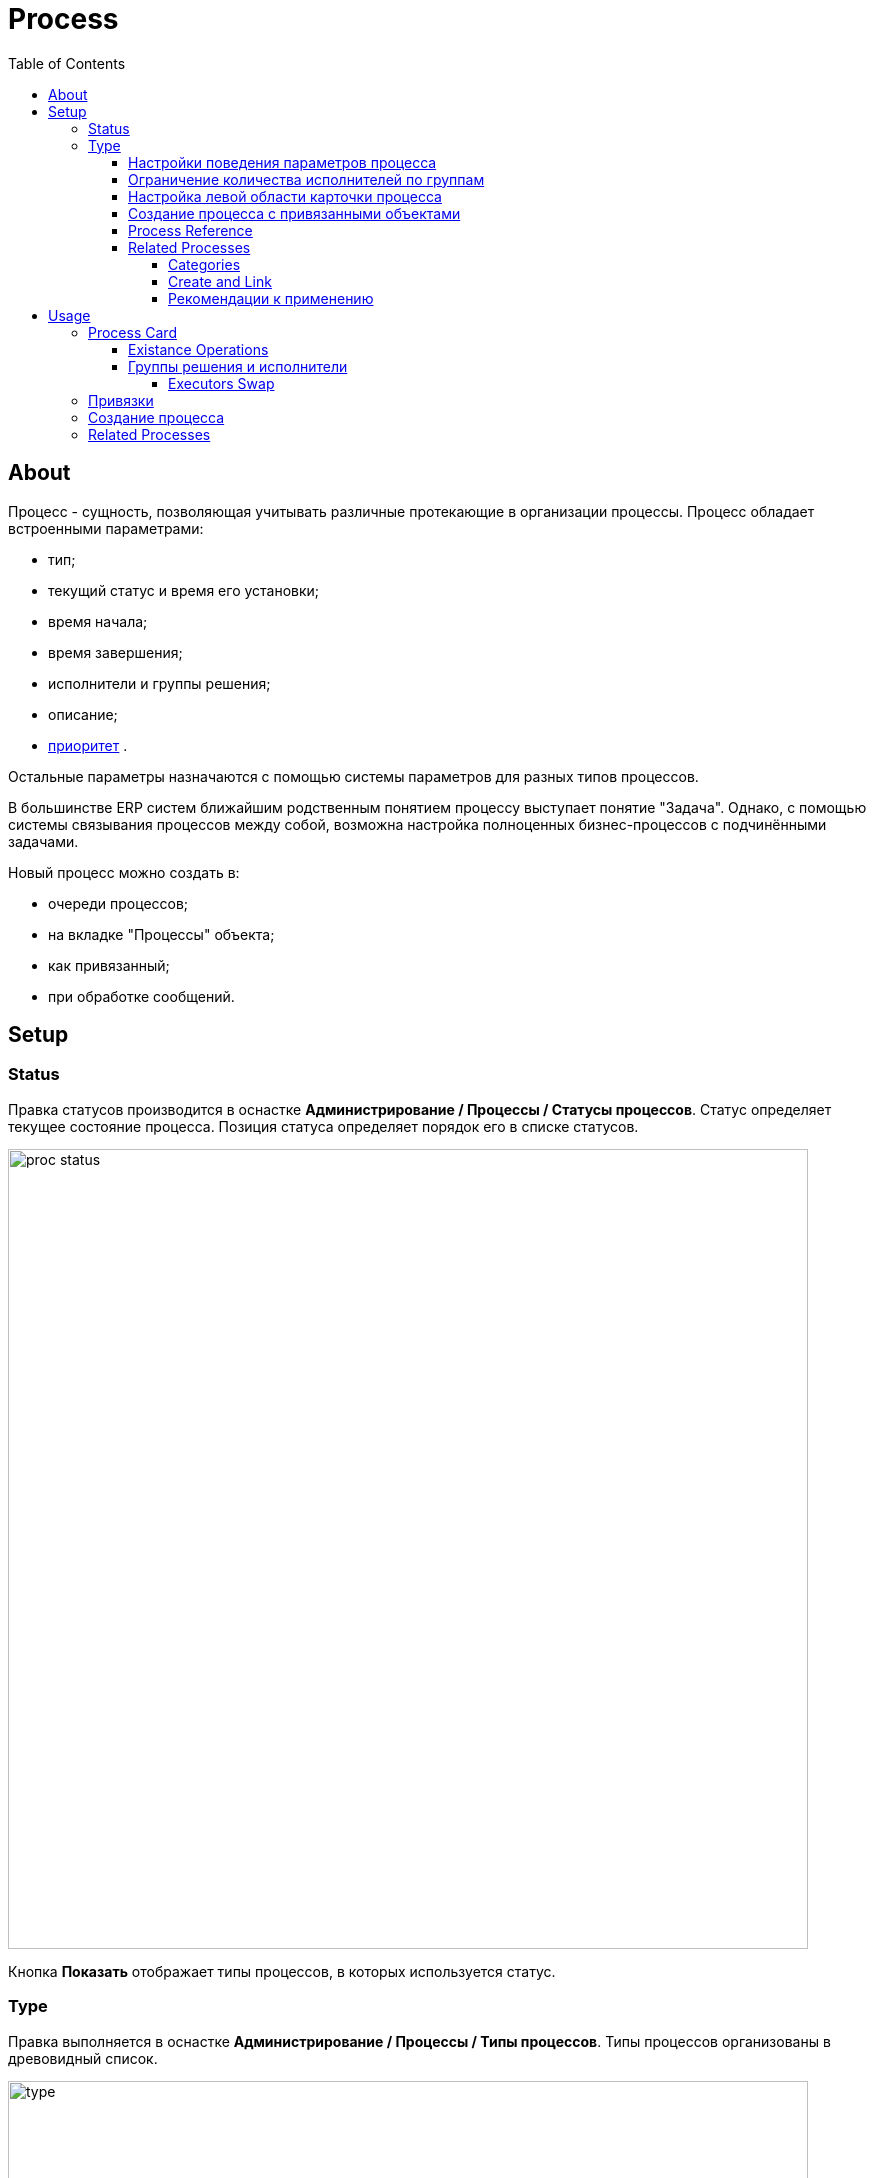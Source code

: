 ﻿= Process
:toc:
:toclevels: 4

[[about]]
== About
Процесс - сущность, позволяющая учитывать различные протекающие в организации процессы. Процесс обладает встроенными параметрами:
[square]
* тип;
* текущий статус и время его установки;
* время начала;
* время завершения;
* исполнители и группы решения;
* описание;
* <<../setup.adoc#config-process-priority, приоритет>> [[priority]].

Остальные параметры назначаются с помощью системы параметров для разных типов процессов.

В большинстве ERP систем ближайшим родственным понятием процессу выступает понятие "Задача".
Однако, с помощью системы связывания процессов между собой, возможна настройка полноценных бизнес-процессов с подчинёнными задачами.

Новый процесс можно создать в:
[square]
* очереди процессов;
* на вкладке "Процессы" объекта;
* как привязанный;
* при обработке сообщений.

[[setup]]
== Setup

[[setup-status]]
=== Status
Правка статусов производится в оснастке *Администрирование / Процессы / Статусы процессов*.
Статус определяет текущее состояние процесса. Позиция статуса определяет порядок его в списке статусов.

image::_res/proc_status.png[width="800px"]

Кнопка *Показать* отображает типы процессов, в которых используется статус.

[[setup-type]]
=== Type
Правка выполняется в оснастке *Администрирование / Процессы / Типы процессов*.
Типы процессов организованы в древовидный список.

image::_res/type.png[width="800px"]

При редактирование типа может быть указано его название и признак наследования либо не наследования свойств от родительского типа.

image::_res/type_prop.png[width="800px"]

В свойствах типа указываются следующие параметры:
[square]
* разрешённые статусы, их порядок в редакторе и возможные переходы между ними;
* допустимые параметры процесса, их порядок;
* код (ID) начального и конечных статусов;
* начальные группы решения, устанавливаемые в процесс с указанием их ролей (не обязательно) ;
* допустимые для установки в процесс группы решения с указанием их ролей;
* конфигурация (не обязательно).

CAUTION: Не следует без необходимости порождать большое количество типов процессов, наследованных от общего предка и различающихся только наименованием. Тип - главный классифицирующий признак для очереди процессов и в случае их большого количества эффективность фильтрации сильно падает. Пользуйтесь списковым параметром для разделения таких процессов.

В конфигурацию типа процесса могут быть <<../setup.adoc#config-include, включены>> блоки основной конфигурации.

Параметры конфигурации типа процесса, поддержанные ядром.

[example]
:hardbreaks:
====
# скрытие в редакторе процесса ссылки полной правки описания
hideDescriptionChange=1
# 0 - hide, 1 (default) - show on tab <<../message/index.adoc#usage-process, process messages>> [[config-messages]]
#show.tab.messages=1
# отображение в процессе сообщений также и дочерних <<usage-related-process, привязанных процессов>>
#show.messages.link.process=processMade, processDepend
# empty (default) or 0 - hide, 1 - show on tab <<usage-link, process links>> [[config-link]]
#show.tab.links=1
# требования указания обязательного комментария при переводы в статусы
requireChangeCommentStatusIds=<status_ids>
# коды групп исполнителей через запятую, которые можно указать при создании процесса
onCreateSelectGroup=<groupIds>
# шаблон текста при добавлении в описание процесса текста кнопкой "Добавить"
descriptionAddPattern=(${description}\n)[(${time}) (${user})]\t(${text})
# произвольный шаблон времени для добавляемого текста
descriptionAddPattern.timePattern=dd.MM HH:mm

# JSP шаблон для отображения карточки процесса вместо стандартного /WEB-INF/jspf/user/process/process/process.jsp
#processCardJsp=/WEB-INF/jspf/user/process/process/custom/process_jur/zayavka.jsp
# HTML стиль левого и правого блока карточки процесса, по-умолчанию они делятся поровну
#style.processCardLeftBlock=min-width: 500px;
#style.processCardRightBlock=width: 100%
====
:hardbreaks!:

Где:
[square]
* *<status_ids>* - коды статусов через запятую;
* *<groupIds>* - коды групп через запятую.

[[setup-type-param-behaviour]]
==== Настройки поведения параметров процесса
[source]
----
# при ошибке правки параметров - обновление таблицы с параметрами, необходимо в случае, если при этом другие параметры изменяются динамическим кодом
onErrorChangeParamsReload=1
# требование заполненности параметров перед установкой статуса, одна или несколько записей вида
requireFillParamIdsBeforeStatusSet.<status_to_code>=<param_codes>
# сокрытие параметров в том или ином статусе, одна или несколько записей вида
hideParamIdsInStatus.<status_code>=<param_codes>
# параметры, редактор для которых скрыт в данном типе процесса (заполняются программно)
readonlyParamIds=<param_codes>
----

Где:
[square]
* *<param_code>* - код параметра процесса, который должен быть указан при его закрытии, при этом редактор открывается под переключением статуса процесса;
* *<status_to_code>* - код статуса, в который переводится процесс;
* *<param_codes>* - коды параметров процесса через запятую;
* *<status_code>* - код текущего статуса процесса.

Для настройки отображения параметра в зависимости от гибкой проверки условия одно или несколько правил:
[source]
----
# отображение параметра, только если выполняется JEXL выражение
showParam.<paramId>.checkExpression=<JEXL_EXPR>
----

Где:
[square]
* *<paramId>* - код параметра;
* *<JEXL_EXPR>* - <<../extension.adoc#jexl,JEXL>> выражение.

В JEXL процессор передаются следующие объекты для вызова функций:
[square]
* *user* - объект класса javadoc:ru.bgcrm.model.user.User[] - текущий пользователь;
* *process* - объект класс javadoc:ru.bgcrm.model.process.Process[] - изменяющийся процесс;
* *processParam* - объект класса javadoc:ru.bgcrm.dao.expression.ParamValueFunction[] - параметры изменяющегося процесса.

[[setup-type-executor-restriction]]
==== Ограничение количества исполнителей по группам
Одно или несколько правил вида:
[source]
----
executorRestriction.<n>.groupId=<groupId>
executorRestriction.<n>.maxCount=<maxCount>
----

Где:
[square]
* *<n>* - порядковый числовой номер правила;
* *<groupId>* - код группы пользователей;
* *<maxCount>* - максимальное число исполнителей из данной группы на процессе.

Просматриваются все правила в порядке их номеров.

[[setup-type-left]]
==== Настройка левой области карточки процесса
Для настройки отображения левой области карточки процесса в конфигурацию типа добавляются одна или несколько конструкций вида:
[source]
----
processCard.<id>.mode=<modes>
processCard.<id>.components=<components>
----

Где:
[square]
* *<id>* - порядковый номер правила;
* *<modes>* - список через запятую режимов отображения карточки процесса, допустимые значения:
   ** *card* - просмотр карточки с открытием в буфере,
   ** *linked* - просмотр карточки процесса, привязанного к другому процессу с открытием в правой области первого процесса;
* *<components>* - через запятую компоненты левого блока, либо произвольные JSP файлы, позволяющие кастомизировать карту процесса; допустимые стандартные блоки: *header*, *status*, *description*, *executors*, *links*, *params*.

На снимке ниже подписаны соответствующие блоки левого блока карточки процесса.

image::_res/card_config.png[]

Пример:
[source]
----
processCard.1.mode=card
processCard.1.components=header;jsp:/WEB-INF/jspf/user/process/process/custom/process_stp/contract_process_count.jsp;status;description;executors;params
----

[[setup-type-create-process-with-link]]
==== Создание процесса с привязанными объектами
Переменная в конфигурации типа процесса:
[source]
----
# * (default) - allow creation as linked in any object
#create.in.objectTypes=<типы объектов через запятую>
create.in.copyParams=перечень пар <с параметра>:<на параметр>, разделённых точкой с запятой
#
# открывать (1), не открывать (0), открывать мастером (wizard) вкладку с созданным привязанным процессом
create.in.<тип объекта>.openCreated=1
----

Разрешает создание процесса с привязанным данным объектом во вкладке Процессы объекта (ниже на скриншоте).
Копирование параметров поддерживается только для объектов, использующих стандартную систему параметров системы.
Типы объектов ядра:
[square]
* customer - контрагент.

Типы объектов плагинов описаны в документации плагинов:
[square]
* <<../../plugin/bgbilling/index.adoc#process-type-config, BGBilling>>

Пример. Возможность создания процесса с привязкой контрагента, копированием параметра с кодами 1 и 5 в контрагента в параметры процесса с кодами 3 и 6 соответственно:
[source]
----
create.in.objectTypes=customer
create.in.copyParams=1:3;5:6
----

[[setup-type-reference]]
==== Process Reference
Processe reference macros allows to generate dynamically a description text for a process.
To define a reference add the following block to process type configuration.
[source]
----
processReference.<n>.objectTypes=<objectTypes>
processReference.<n>.stringExpression=<macros>
----

Where:
[square]
* *<n>* - порядковый номер записи;
* *<objectTypes>* - areas, there the macros is applicable, see the possible values below;
* *<macros>* - <<../extension.adoc#jexl,JEXL>> expression, passed objects see below.

Areas:
[square]
* *customer* - <<usage-link-process, Tab>> *Processes* in a customer;
* *processCard* - title of process' card;
* *linkedProcessList* - table with parent <<#usage-related-process, related processes>>;
* *linkProcessList* - table with child <<#usage-related-process, related processes>>;
* *messagePossibleProcess* - table with <<../message/index.adoc#usage-queue-possible-process, possible processes>> for a message;
* *open.processCard* - process card in <<../interface.adoc#open-process, open>> interface.

В JEXL процессор передаются объекты:
[square]
* *process* - объект класса javadoc:ru.bgcrm.model.process.Process[] - процесс;
* *processParam* - объект класса javadoc:ru.bgcrm.dao.expression.ParamValueFunction[] - параметры процесса.
* *processLink* - объект класса javadoc:ru.bgcrm.dao.expression.ProcessLinkFunction[] - для работы с привязками процесса.

Кроме того доступны переменные устанавливаемые в javadoc:ru.bgcrm.servlet.filter.SetRequestParamsFilter[].

CAUTION: Retrieving parameters may be quite expensive.

Here is a simple example from our <<../install.adoc#demo, Demo System>>, type configuration of process *Kernel Process Reference*.
[snippet, from="processReference", to="END"]
link:../../../itest/org/bgerp/itest/kernel/process/ProcessReferenceTest.process.type.config.txt#L1-L4[Process Type Config Sample]

How does it look in UI like.

image::_res/reference/title.png[]

Some more examples with different retrieved data:
[source]
----
processReference.{@inc:cnt}.objectTypes=customer
processReference.{@cnt}.stringExpression=u.toString(processParam.addressValues(90, 'fromStreet')) + " : " + u.toString(processParam.listValueTitles(238))
processReference.{@inc:cnt}.objectTypes=processCard
processReference.{@cnt}.stringExpression="Request: " + u.escapeXml(u.toString(processLink.linkTitles("customer"))) + "<br/>" + u.escapeXml(u.toString(processParam.addressValues(90, 'fromStreet'))) + "&nbsp;"
----

[[setup-type-reference-sample-type]]
How you could notice, HTML markup can be used in expressions. It is also possible to separate some buffer shown text like that.

image::_res/reference/buffer.png[]

Here is the process configuration for that.
[source]
----
processReference.{@inc:cnt}.objectTypes=processCard
processReference.{@cnt}.stringExpression="<span class='title'>#" + process.getId() +  " " + process.getTypeTitle() + " " +  "</span><span>" + u.escapeXml(process.getDescription())  + "</span>"
----

[[setup-type-related-process]]
==== Related Processes
Process relatinons are *ordered*.

drawio:_res/related/direction.drawio[]

To distinguish those, we name sometimes a *Parent* process as *Linked* and a *Child* as *Link*.

Relations might have three *types*.

drawio:_res/related/relation_types.drawio[]

Where:
[square]
* *Link* - simple reference from one process to another, no additional logic has been added;
* *Made* - processes *C* is part of process *A* that can be closed only after *C*;
* *Depend* - process *C* depends on process *B* and can be closed only ater closing *B*.

You can change change this default closing linked processes logic in type configuration.
[source]
----
# on process closing checking of being closed related child processes - 'down', or parents - 'up', 0 - do not check at all
process.close.check.processDepend=up
process.close.check.processMade=down
----

Such complex character of relations is hidden from the end-user, operating on <<usage-related-process, Related Processes>> tab.
The tab is shown by default for any process type, it can be however disabled using properties configuration.

[source]
----
# 0 - hide, 1 (default) - show on tab linked processes
show.tab.links.process=0
----

Once the tab is shown, any type of linked processes have to be shown in a separated sub-tab, so named *Category*.

[[setup-type-related-process-category]]
===== Categories
For every category of linked processes add the following record in process type configuration.

[source]
----
process.link.category.<n>=<title>
# optional keys
process.link.category.<n>.link=<link>
process.link.category.<n>.link.type=<relationType>
process.link.category.<n>.process.types=<processTypes>
process.link.category.<n>.add=<add>
process.link.category.<n>.add.process.statuses=<addProcessStatuses>
----

Where:
[square]
* *<n>* - unique record's numeric ID;
* *<title>* - meaningful title for the category of linked processes;
* *<link>* - *1* (default) for child relations, or *0* for parent;
* *<relationType>* - process relation type: *processLink* (default), *processMade*, *processDepend*;
* *<processTypes>* - comma separted process type IDs of linked processes;
* *<add>* - *1* for ability to add linked processes in the category;
* *<addProcessStatuses>* - comma separated process statuses for filtering available for adding.

[[setup-type-related-process-create-and-link]]
===== Create and Link
For every item in creating and linking process combo box has to be added a record in process type configuration.

[source]
----
processCreateLink.<n>.title=<title>
processCreateLink.<n>.processTypeId=<typeId>
processCreateLink.<n>.linkType=<linkType>
# optionally
#processCreateLink.<n>.checkExpression=<expression>
#processCreateLink.<n>.checkErrorMessage=<expressionError>
# copy process parameters
#processCreateLink.<n>.copyParams=<copyRules>
# copy process links
#processCreateLink.<n>.copyLinks=<copyLinks>
----

Where:
[square]
* *<n>* - unique numeric ID;
* *<title>* - title for the combo;
* *<linkType>* - process relation type: *processLink*, *processMade*, *processDepend*;
* *<typeId>* - created process type ID;
* *<expression>* - <<../extension.adoc#jexl, JEXL>> expression, when returns *false* - the combo-box item is displayed strikethrough;
* *<exressionError>* - error message shown on attempt to use a disabled item;
* *<copyRules>* - comma separated parameter IDs to be copied in each newly created process, or mapping pairs *<from_id>:<to_id>* for copying between different parameters but with a same type;
* *<copyLinks>* - copy links to a created process, *1* - copy all links, but also possible to limit them by type, e.g.: *contract%*, *customer%*.

To JEXL processor for *<expression>* are passed objects:
[square]
* *processParam* - object of class javadoc:ru.bgcrm.dao.expression.ParamValueFunction[], process parameters.

NOTE: Only child related processes can be created in a this way.

[[setup-linked-process-howto]]
===== Рекомендации к применению
Использование связанных процессов рекомендуется в случае, когда существующие иные разделения не позволяют учитывать всю информацию.

Существующие методы организации данных о бизнес-процессах:

Процесс:: Долгоживущая сущность, у неё есть параметры, исполнители, группы решения, статусы меняются.
В перспективе в нём же будет учёт затраченного времени и оценка оставшегося. Запланированные даты.
Процесс и его параметры постоянно изменяются.

<<../message/index.adoc#, Сообщения>>:: Любой информационный обмен в рамках процесса.
Параметров мало: тип, направление, адрес противоположной стороны.
Входящие - исходящие звонки, письма, сообщения форума, HelpDesk а. Здесь же в дальнейшем будут сохраняться и встречи (как в классическом календаре Outlook).
Это протокол обмена информацией, сообщения не изменяются после отправки.

<<../../plugin/task/index.adoc#, Задача>>:: Отложенное действие по процессу.
Например, напомнить менеджеру сделать звонок. Или дублировать периодический процесс.

Связанный процесс:: В рамках текущего процесса порождается новый.
Исполнители у него совершенно другие и не связаны с основным процессом. Статусы тоже.
В основном процессе должна отображаться лишь краткая сводка о текущем статусе дочернего процесса.
Порождать дочерние процессы следует экономно, иначе можно запутаться.

Разделять процессы следует в случае, если вложенные процессы:
[square]
* Исполняются параллельно с другими дочерними либо с основным процессом. Если процесс просто последовательно меняет состояния - лучше добавить статусов.
Исполняется несколькими исполнителями или группами - добавить групп решения либо ролей.
* Исполняется множество на один родительский процесс. Подключения по разным адресам, например.
В этом случае текущее состояние можно отобразить только множеством статусом.

[[usage]]
== Usage

[[usage-card]]
=== Process Card
Карточка процесса открывается в буфере объектов и позволяет редактировать свойства уже созданного процесса.

image::_res/card.png[]

В левой области расположены блоки редактирования свойства процесса и ссылки для их редактирования, настроенные для <<setup-type, типа>> процесса <<../setup.adoc#param, параметры>>.
Вид левого блока можно <<setup-type-left, настроить>> в конфигурации типа процесса.

Строка с описанием процесса (по-умолчанию содержит код процесса и наименование его типа) может быть <<setup-type-reference, настроена>> в конфигурации.
Эта же строка отображается в буфере закрытых объектов, позволяя вернуться на недавно открытый процесс.

В правой области отображаются связанные с процессом данные, например <<usage-related-process,связанные процессы>>, либо различные расширения, предоставляемые плагинами.

[[usage-card-existance-operation]]
==== Existance Operations
The link *[...]* left of process type calls a popup menu.

image::_res/card_existance_operations.png[]

That allows the following operations:
[square]
* *Clone* - the process is copied with all its parameter values;
* *Merge* - the process is deleted, all its <<../message/index.adoc#, messages>> and description are moved to a merging target process;
* *Delete* - the process is just deleted.

[[usage-card-executor]]
==== Группы решения и исполнители
Каждый процесс может выполняться одним или несколькими подразделениями (группами). При этом группа выступает в процессе в той или иной роли.
По-умолчанию в системе определена одна роль с кодом 0 - "Выполнение" процесса.
Список ролей может быть дополнен в [[group-executor-role]] <<../setup.adoc#config-group-executor-role, конфигурации>>.
Примерами ролей могут быть: "Инициация", "Продажа", "Согласование" и т.п. У каждой роли должен быть свой уникальный код.

На снимке ниже одна группа выполняет процесс в роли "Выполнение", другая "Инициация".

image::_res/card_groups.png[]

Для каждой группы выполнения процесса могут быть установлены исполнители один или несколько.

[[usage-card-executor-swap]]
===== Executors Swap
*eswap* operation performs swapping executors placed with two different groups and roles.
On the screen below *Kernel Executors* and *Karl Marx* will be exchanged.

image::_res/executor_swap.png[]

[[usage-link]]
=== Привязки
Отображение привязок в карточке процесса задаётся <<config-link, переменной>> в конфигурации типа процесса.
К процессу могут быть привязаны различные объекты. Например: контрагенты, договоры.

image::_res/link.png[]

Привязываемый к процессу объект должен бть доступен в буфере интерфейса. Контрагент может быть привязан с несколькими ролями.
По-умолчанию в системе доступна лишь роль "Контрагент", это изменяется в <<../setup.adoc#config-customer-process-role, конфигурации>>.

[[usage-link-process]]
У привязанных объектов процессы к ним относящиеся отображаются на вкладке *Процессы*.

image::_res/object_process.png[]

По-умолчанию отображаются несколько обязательных полей процессов, возможна настройка <<setup-type-reference, описания>> в конфигурации типа для области *customer*.

Данный способ, однако, вызывает значительную дополнительную нагрузку на БД при выводе списка и не позволяет гибко настраивать отображаемые столбцы.
Вместо стандартного списка может быть отображена <<queue.adoc#, очередь процессов>> с фильтром по данному объекту.
В конфигурации очереди могут быть определены столбцы и <<queue.adoc#sort, сортировки>> с явным значением *value*.

image::_res/link_process_queue.png[]

Данная функция включается в <<../setup.adoc#config, конфигурации>>:
[source]
----
<objectType>.processes.queue=<queueId>
----

Где:
[square]
* *<objectType>* - тип привязанного объекта, например *customer* или *contract:<billingId>*;
* *<queueId>* - код очереди процессов.

Например:
[source]
----
customer.processes.queue=12
contract:bitel.processes.queue=11
----

[[usage-create]]
=== Создание процесса
С помощью <<setup-type-create-process-with-link, настройки>> в конфигурации типа процесса возможно разрешение создания процессов определённого типа прямо из данной вкладки.

[[usage-related-process]]
=== Related Processes
NOTE: You can see the feature enabled and sample configurations in <<../install.adoc#demo, Demo System>>, the process description is *Kernel Process Link*.

The *Related Processes* tab shows all the processes, related to the current one.
Counters in the tab title (*2*) show total counts of parent / child relations for the current process.

IMPORTANT: Normally all of those related processes have to be shown in categories tabs (read after about them).

*Open / Close* filter on the top applied to all the shown below processes, seprated on <<setup-type-related-process-category, configured>> *Categories* tabs.
The filters' value is also used when adding (button *1*) exising processes inside a tab.

NOTE: The last choosen filters' value is persisted for the current user.

image::_res/related/tab.png[width="800"]

After pressing the *1* button, the Link existing process editor is opened.

image::_res/related/add_existing.png[]

There are suggested to be linked already existing processes, matching to the selected category and not related there yet.
Prior to horizintal black line are shown processes opened in <<../interface.adoc#user-object, buffer>>.
Needed processes can be quickly filtered out by description of ID, checked and linked by pressing *OK* button.

IMPORTANT: Is is not allowed to make cyclic relations with type *Link* or *Made*. On attempt to do that you get the *Cyclic dependency* error.

When clicking in a process ID within categories table, a separated process card would be opened.
Clicking on any other place in a process row except ID opens a left area of the process card direct in the table place.

image::_res/related/open_in.png[width="800"]

For creating and linking processes there is a button placed right from the filter (*3*).
Pressing it calls an editor with a drop-down list of <<setup-type-related-process-create-and-link, preconfigured>> values.

image::_res/related/create_and_link.png[width="800"]

The strikethrough item in the list mark a blocked item, the blocking reason is shown when you try to use it.

